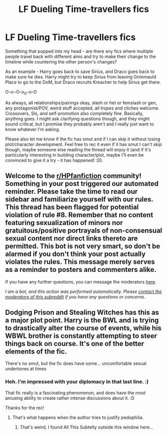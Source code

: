#+TITLE: LF Dueling Time-travellers fics

* LF Dueling Time-travellers fics
:PROPERTIES:
:Author: Avalon1632
:Score: 5
:DateUnix: 1621538943.0
:DateShort: 2021-May-20
:FlairText: Request
:END:
Something that popped into my head - are there any fics where multiple people travel back with different aims and try to make their change to the timeline while countering the other person's changes?

As an example - Harry goes back to save Sirius, and Draco goes back to make sure he dies. Harry might try to keep Sirius from leaving Grimmauld Place to go to the DoM, but Draco recruits Kreacher to help Sirius get there.

O-o¬O-o_O-o-O

As always, all relationships/pairings okay, slash or het or femslash or gen, any protagonist/POV, weird stuff accepted, all tropes and cliches welcome. Crossovers, SIs, and self-promotion also completely fine. Basically, anything goes. I might ask clarifying questions though, and they might sound critical, but I promise they probably aren't and I really just want to know whatever I'm asking.

Please also let me know if the fic has smut and if I can skip it without losing plot/character development. Feel free to rec it even if it has smut I can't skip though, maybe someone else reading the thread will enjoy it (and if it's particularly interesting in building character/plot, maybe I'll even be convinced to give it a try - it has happened! :D).


** Welcome to the [[/r/HPfanfiction][r/HPfanfiction]] community! Something in your post triggered our automated reminder. Please take the time to read our sidebar and familiarize yourself with our rules. This thread has been flagged for potential violation of rule #8. Remember that no content featuring sexualization of minors nor gratuitous/positive portrayals of non-consensual sexual content nor direct links thereto are permitted. This bot is not very smart, so don't be alarmed if you don't think your post actually violates the rules. This message merely serves as a reminder to posters and commenters alike.

If you have any further questions, you can message the moderators [[https://www.reddit.com/message/compose?to=%2Fr%2FHPfanfiction][here]].

/I am a bot, and this action was performed automatically. Please [[/message/compose/?to=/r/HPfanfiction][contact the moderators of this subreddit]] if you have any questions or concerns./
:PROPERTIES:
:Author: AutoModerator
:Score: 1
:DateUnix: 1621538943.0
:DateShort: 2021-May-20
:END:


** Dodging Prison and Stealing Witches has this as a major plot point. Harry is the BWL and is trying to drastically alter the course of events, while his WBWL brother is constantly attempting to steer things back on course. It's one of the better elements of the fic.

There's no smut, but the fic does have some... uncomfortable sexual undertones at times
:PROPERTIES:
:Author: Tenebris-Umbra
:Score: 3
:DateUnix: 1621539769.0
:DateShort: 2021-May-21
:END:

*** Heh. I'm impressed with your diplomacy in that last line. :)

That fic really is a fascinating phenomenon, and does have the most amusing ability to create rather intense discussions about it. :D

Thanks for the rec!
:PROPERTIES:
:Author: Avalon1632
:Score: 5
:DateUnix: 1621539913.0
:DateShort: 2021-May-21
:END:

**** That's what happens when the author tries to justify pedophilia.
:PROPERTIES:
:Author: Imumybuddy
:Score: 3
:DateUnix: 1621556906.0
:DateShort: 2021-May-21
:END:

***** That's weird, I found All This Subtetly outside this window here...
:PROPERTIES:
:Author: FerusGrim
:Score: 2
:DateUnix: 1621582398.0
:DateShort: 2021-May-21
:END:
